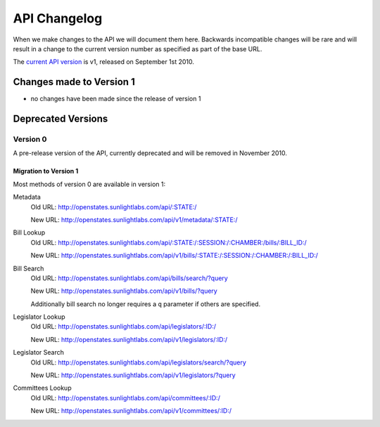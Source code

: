 =============
API Changelog
=============

When we make changes to the API we will document them here.  Backwards incompatible changes will be rare and will result in a change to the current version number as specified as part of the base URL.

The `current API version </api.html>`_ is v1, released on September 1st 2010.

Changes made to Version 1
=========================

* no changes have been made since the release of version 1

Deprecated Versions
===================

Version 0
---------

A pre-release version of the API, currently deprecated and will be removed in November 2010.

Migration to Version 1
^^^^^^^^^^^^^^^^^^^^^^

Most methods of version 0 are available in version 1:

Metadata
    Old URL: http://openstates.sunlightlabs.com/api/:STATE:/

    New URL: http://openstates.sunlightlabs.com/api/v1/metadata/:STATE:/

Bill Lookup
    Old URL: http://openstates.sunlightlabs.com/api/:STATE:/:SESSION:/:CHAMBER:/bills/:BILL_ID:/

    New URL: http://openstates.sunlightlabs.com/api/v1/bills/:STATE:/:SESSION:/:CHAMBER:/:BILL_ID:/

Bill Search
    Old URL: http://openstates.sunlightlabs.com/api/bills/search/?query

    New URL: http://openstates.sunlightlabs.com/api/v1/bills/?query

    Additionally bill search no longer requires a ``q`` parameter if others are specified.

Legislator Lookup
    Old URL: http://openstates.sunlightlabs.com/api/legislators/:ID:/

    New URL: http://openstates.sunlightlabs.com/api/v1/legislators/:ID:/

Legislator Search
    Old URL: http://openstates.sunlightlabs.com/api/legislators/search/?query

    New URL: http://openstates.sunlightlabs.com/api/v1/legislators/?query

Committees Lookup
    Old URL: http://openstates.sunlightlabs.com/api/committees/:ID:/

    New URL: http://openstates.sunlightlabs.com/api/v1/committees/:ID:/

